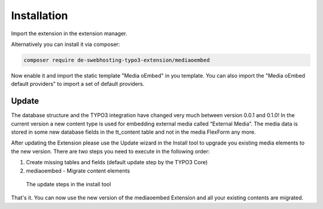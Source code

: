 ﻿.. include:: ../Includes.txt


.. _installation:

============
Installation
============

Import the extension in the extension manager.

Alternatively you can install it via composer:

.. code-block:: bash

    composer require de-swebhosting-typo3-extension/mediaoembed

Now enable it and import the static template "Media oEmbed" in you template. You can also import
the "Media oEmbed default providers" to import a set of default providers.

.. _admin-update:

Update
======

The database structure and the TYPO3 integration have changed very much between version 0.0.1 and 0.1.0! In the current
version a new content type is used for embedding external media called “External Media”. The media data is stored in
some new database fields in the tt_content table and not in the media FlexForm any more.

After updating the Extension please use the Update wizard in the Install tool to upgrade you existing media elements to
the new version. There are two steps you need to execute in the following order:

#. Create missing tables and fields (default update step by the TYPO3 Core)
#. mediaoembed - Migrate content elements

.. figure:: ../Images/ScreenshotInstallToolUpdates.png
   :width: 1000px
   :alt: Screenshot of the update steps in the install tool

   The update steps in the install tool

That's it. You can now use the new version of the mediaoembed Extension and all your existing contents are migrated.

